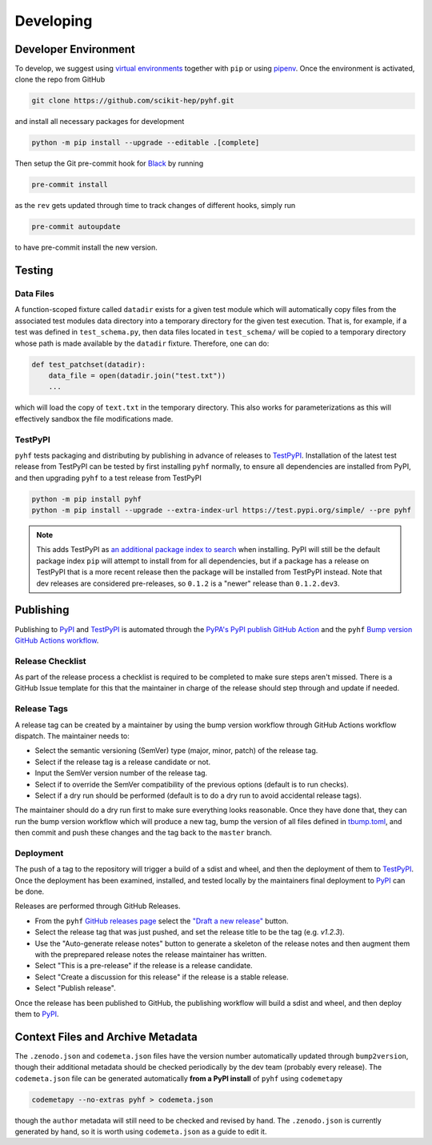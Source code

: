 ==========
Developing
==========

Developer Environment
---------------------

To develop, we suggest using `virtual environments <https://packaging.python.org/tutorials/installing-packages/#creating-virtual-environments>`__ together with ``pip`` or using `pipenv <https://pipenv.readthedocs.io/en/latest/>`__. Once the environment is activated, clone the repo from GitHub

.. code-block:: console

    git clone https://github.com/scikit-hep/pyhf.git

and install all necessary packages for development

.. code-block:: console

    python -m pip install --upgrade --editable .[complete]

Then setup the Git pre-commit hook for `Black <https://github.com/psf/black>`__  by running

.. code-block:: console

    pre-commit install

as the ``rev`` gets updated through time to track changes of different hooks,
simply run

.. code-block:: console

    pre-commit autoupdate

to have pre-commit install the new version.

Testing
-------

Data Files
~~~~~~~~~~

A function-scoped fixture called ``datadir`` exists for a given test module
which will automatically copy files from the associated test modules data
directory into a temporary directory for the given test execution. That is, for
example, if a test was defined in ``test_schema.py``, then data files located
in ``test_schema/`` will be copied to a temporary directory whose path is made
available by the ``datadir`` fixture. Therefore, one can do:

.. code-block:: python

    def test_patchset(datadir):
        data_file = open(datadir.join("test.txt"))
        ...

which will load the copy of ``text.txt`` in the temporary directory. This also
works for parameterizations as this will effectively sandbox the file
modifications made.

TestPyPI
~~~~~~~~

``pyhf`` tests packaging and distributing by publishing in advance of releases
to TestPyPI_.
Installation of the latest test release from TestPyPI can be tested
by first installing ``pyhf`` normally, to ensure all dependencies are installed
from PyPI, and then upgrading ``pyhf`` to a test release from TestPyPI

.. code-block:: bash

  python -m pip install pyhf
  python -m pip install --upgrade --extra-index-url https://test.pypi.org/simple/ --pre pyhf

.. note::

  This adds TestPyPI as `an additional package index to search <https://pip.pypa.io/en/stable/reference/pip_install/#cmdoption-extra-index-url>`__
  when installing.
  PyPI will still be the default package index ``pip`` will attempt to install
  from for all dependencies, but if a package has a release on TestPyPI that
  is a more recent release then the package will be installed from TestPyPI instead.
  Note that dev releases are considered pre-releases, so ``0.1.2`` is a "newer"
  release than ``0.1.2.dev3``.

Publishing
----------

Publishing to PyPI_ and TestPyPI_ is automated through the `PyPA's PyPI publish
GitHub Action <https://github.com/pypa/gh-action-pypi-publish>`__
and the ``pyhf`` `Bump version GitHub Actions workflow
<https://github.com/scikit-hep/pyhf/blob/master/.github/workflows/bump-version.yml>`__.


Release Checklist
~~~~~~~~~~~~~~~~~

As part of the release process a checklist is required to be completed to make
sure steps aren't missed.
There is a GitHub Issue template for this that the maintainer in charge of the
release should step through and update if needed.

Release Tags
~~~~~~~~~~~~

A release tag can be created by a maintainer by using the bump version workflow
through GitHub Actions workflow dispatch.
The maintainer needs to:

* Select the semantic versioning (SemVer) type (major, minor, patch) of the release tag.
* Select if the release tag is a release candidate or not.
* Input the SemVer version number of the release tag.
* Select if to override the SemVer compatibility of the previous options (default
  is to run checks).
* Select if a dry run should be performed (default is to do a dry run to avoid accidental
  release tags).

The maintainer should do a dry run first to make sure everything looks reasonable.
Once they have done that, they can run the bump version workflow which will produce
a new tag, bump the version of all files defined in `tbump.toml
<https://github.com/scikit-hep/pyhf/blob/master/tbump.toml>`__, and then commit and
push these changes and the tag back to the ``master`` branch.

Deployment
~~~~~~~~~~

The push of a tag to the repository will trigger a build of a sdist and wheel, and then
the deployment of them to TestPyPI_.
Once the deployment has been examined, installed, and tested locally by the maintainers
final deployment to PyPI_ can be done.

Releases are performed through GitHub Releases.

* From the ``pyhf`` `GitHub releases page <https://github.com/scikit-hep/pyhf/releases>`__
  select the `"Draft a new release" <https://github.com/scikit-hep/pyhf/releases/new>`__
  button.
* Select the release tag that was just pushed, and set the release title to be the tag
  (e.g. `v1.2.3`).
* Use the "Auto-generate release notes" button to generate a skeleton of the release
  notes and then augment them with the preprepared release notes the release maintainer
  has written.
* Select "This is a pre-release" if the release is a release candidate.
* Select "Create a discussion for this release" if the release is a stable release.
* Select "Publish release".

Once the release has been published to GitHub, the publishing workflow will build a
sdist and wheel, and then deploy them to PyPI_.

Context Files and Archive Metadata
----------------------------------

The ``.zenodo.json`` and ``codemeta.json`` files have the version number
automatically updated through ``bump2version``, though their additional metadata
should be checked periodically by the dev team (probably every release).
The ``codemeta.json`` file can be generated automatically **from a PyPI install**
of ``pyhf`` using ``codemetapy``

.. code-block:: bash

  codemetapy --no-extras pyhf > codemeta.json

though the ``author`` metadata will still need to be checked and revised by hand.
The ``.zenodo.json`` is currently generated by hand, so it is worth using
``codemeta.json`` as a guide to edit it.

.. _PyPI: https://pypi.org/project/pyhf/
.. _TestPyPI: https://test.pypi.org/project/pyhf/
